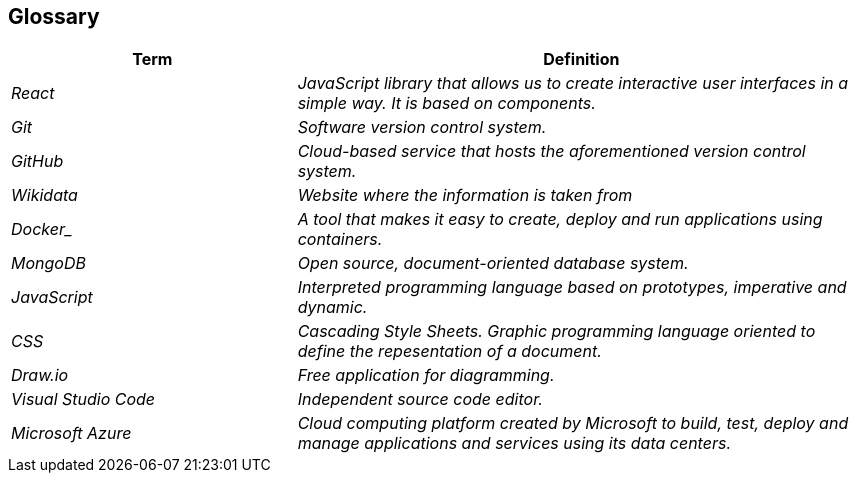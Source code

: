 ifndef::imagesdir[:imagesdir: ../images]

[[section-glossary]]
== Glossary

[cols="e,2e" options="header"]
|===
|*Term* | *Definition*

| React
| JavaScript library that allows us to create interactive user interfaces in a simple way. It is based on components.

| Git
| Software version control system.

| GitHub
| Cloud-based service that hosts the aforementioned version control system.

| Wikidata
| Website where the information is taken from

| Docker_ 
| A tool that makes it easy to create, deploy and run applications using containers.

| MongoDB
| Open source, document-oriented database system.

| JavaScript
| Interpreted programming language based on prototypes, imperative and dynamic.

| CSS
| Cascading Style Sheets. Graphic programming language oriented to define the repesentation of a document.

| Draw.io
| Free application for diagramming.

| Visual Studio Code
| Independent source code editor.

| Microsoft Azure
| Cloud computing platform created by Microsoft to build, test, deploy and manage applications and services using its data centers.
|===
